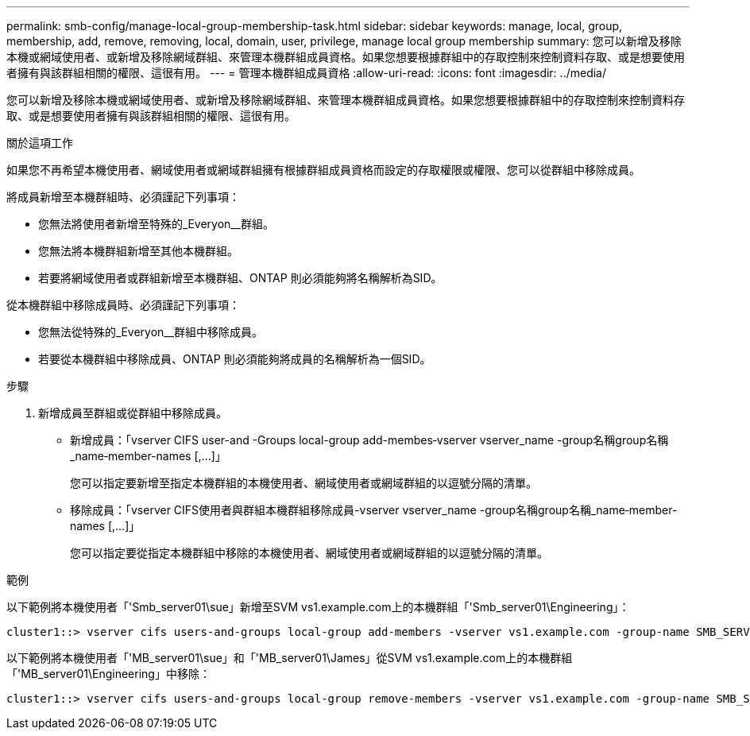 ---
permalink: smb-config/manage-local-group-membership-task.html 
sidebar: sidebar 
keywords: manage, local, group, membership, add, remove, removing, local, domain, user, privilege, manage local group membership 
summary: 您可以新增及移除本機或網域使用者、或新增及移除網域群組、來管理本機群組成員資格。如果您想要根據群組中的存取控制來控制資料存取、或是想要使用者擁有與該群組相關的權限、這很有用。 
---
= 管理本機群組成員資格
:allow-uri-read: 
:icons: font
:imagesdir: ../media/


[role="lead"]
您可以新增及移除本機或網域使用者、或新增及移除網域群組、來管理本機群組成員資格。如果您想要根據群組中的存取控制來控制資料存取、或是想要使用者擁有與該群組相關的權限、這很有用。

.關於這項工作
如果您不再希望本機使用者、網域使用者或網域群組擁有根據群組成員資格而設定的存取權限或權限、您可以從群組中移除成員。

將成員新增至本機群組時、必須謹記下列事項：

* 您無法將使用者新增至特殊的_Everyon__群組。
* 您無法將本機群組新增至其他本機群組。
* 若要將網域使用者或群組新增至本機群組、ONTAP 則必須能夠將名稱解析為SID。


從本機群組中移除成員時、必須謹記下列事項：

* 您無法從特殊的_Everyon__群組中移除成員。
* 若要從本機群組中移除成員、ONTAP 則必須能夠將成員的名稱解析為一個SID。


.步驟
. 新增成員至群組或從群組中移除成員。
+
** 新增成員：「+vserver CIFS user-and -Groups local-group add-membes‑vserver vserver_name -group名稱group名稱_name‑member-names [,...]+」
+
您可以指定要新增至指定本機群組的本機使用者、網域使用者或網域群組的以逗號分隔的清單。

** 移除成員：「+vserver CIFS使用者與群組本機群組移除成員-vserver vserver_name -group名稱group名稱_name‑member-names [,...]+」
+
您可以指定要從指定本機群組中移除的本機使用者、網域使用者或網域群組的以逗號分隔的清單。





.範例
以下範例將本機使用者「'Smb_server01\sue」新增至SVM vs1.example.com上的本機群組「'Smb_server01\Engineering」：

[listing]
----
cluster1::> vserver cifs users-and-groups local-group add-members -vserver vs1.example.com -group-name SMB_SERVER01\engineering -member-names SMB_SERVER01\sue
----
以下範例將本機使用者「'MB_server01\sue」和「'MB_server01\James」從SVM vs1.example.com上的本機群組「'MB_server01\Engineering」中移除：

[listing]
----
cluster1::> vserver cifs users-and-groups local-group remove-members -vserver vs1.example.com -group-name SMB_SERVER\engineering -member-names SMB_SERVER\sue,SMB_SERVER\james
----